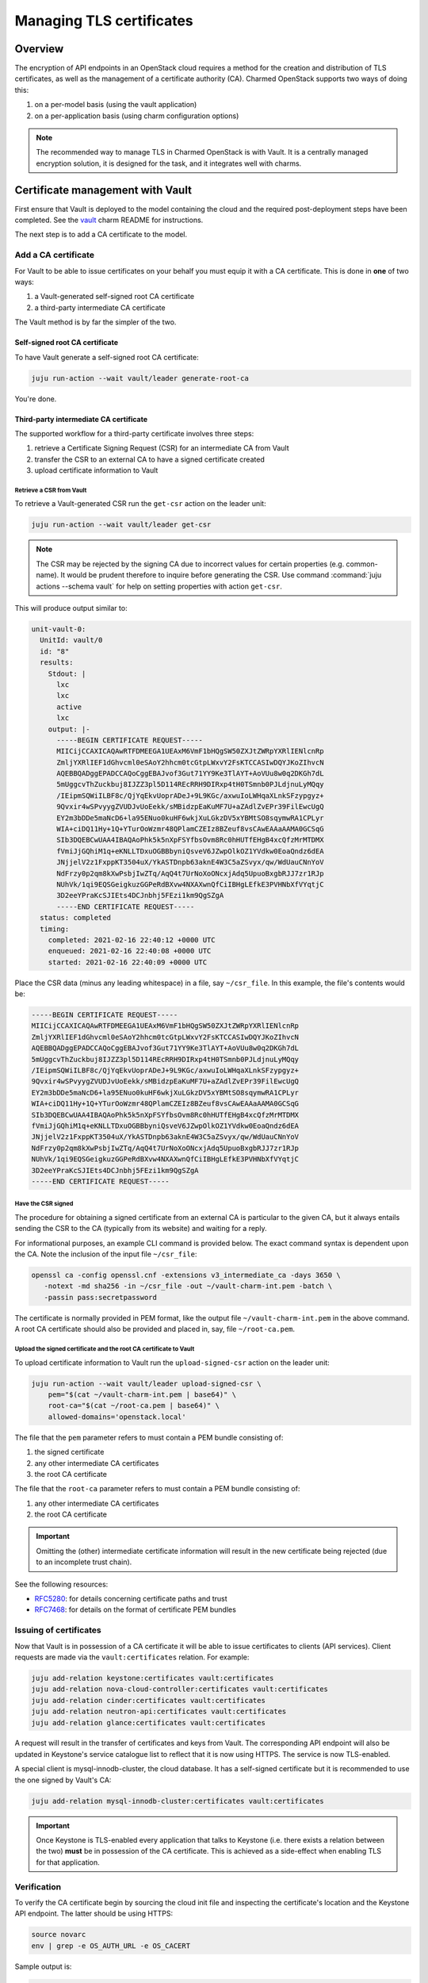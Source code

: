 =========================
Managing TLS certificates
=========================

Overview
--------

The encryption of API endpoints in an OpenStack cloud requires a method for the
creation and distribution of TLS certificates, as well as the management of a
certificate authority (CA). Charmed OpenStack supports two ways of doing this:

#. on a per-model basis (using the vault application)
#. on a per-application basis (using charm configuration options)

.. note::

   The recommended way to manage TLS in Charmed OpenStack is with Vault. It is
   a centrally managed encryption solution, it is designed for the task, and it
   integrates well with charms.

Certificate management with Vault
---------------------------------

First ensure that Vault is deployed to the model containing the cloud and the
required post-deployment steps have been completed. See the `vault`_ charm
README for instructions.

The next step is to add a CA certificate to the model.

.. _add_ca_certificate:

Add a CA certificate
~~~~~~~~~~~~~~~~~~~~

For Vault to be able to issue certificates on your behalf you must equip it
with a CA certificate. This is done in **one** of two ways:

#. a Vault-generated self-signed root CA certificate
#. a third-party intermediate CA certificate

The Vault method is by far the simpler of the two.

Self-signed root CA certificate
^^^^^^^^^^^^^^^^^^^^^^^^^^^^^^^

To have Vault generate a self-signed root CA certificate:

.. code-block:: none

   juju run-action --wait vault/leader generate-root-ca

You're done.

Third-party intermediate CA certificate
^^^^^^^^^^^^^^^^^^^^^^^^^^^^^^^^^^^^^^^

The supported workflow for a third-party certificate involves three steps:

#. retrieve a Certificate Signing Request (CSR) for an intermediate CA from
   Vault
#. transfer the CSR to an external CA to have a signed certificate created
#. upload certificate information to Vault

Retrieve a CSR from Vault
.........................

To retrieve a Vault-generated CSR run the ``get-csr`` action on the leader
unit:

.. code-block:: none

   juju run-action --wait vault/leader get-csr

.. note::

   The CSR may be rejected by the signing CA due to incorrect values for
   certain properties (e.g. common-name). It would be prudent therefore to
   inquire before generating the CSR. Use command :command:`juju actions
   --schema vault` for help on setting properties with action ``get-csr``.

This will produce output similar to:

.. code-block:: console

   unit-vault-0:
     UnitId: vault/0
     id: "8"
     results:
       Stdout: |
         lxc
         lxc
         active
         lxc
       output: |-
         -----BEGIN CERTIFICATE REQUEST-----
         MIICijCCAXICAQAwRTFDMEEGA1UEAxM6VmF1bHQgSW50ZXJtZWRpYXRlIENlcnRp
         ZmljYXRlIEF1dGhvcml0eSAoY2hhcm0tcGtpLWxvY2FsKTCCASIwDQYJKoZIhvcN
         AQEBBQADggEPADCCAQoCggEBAJvof3Gut71YY9Ke3TlAYT+AoVUu8w0q2DKGh7dL
         5mUggcvThZuckbuj8IJZZ3pl5D114REcRRH9DIRxp4tH0TSmnb0PJLdjnuLyMQqy
         /IEipmSQWiILBF8c/QjYqEkvUoprADeJ+9L9KGc/axwuIoLWHqaXLnkSFzypgyz+
         9Qvxir4wSPvyygZVUDJvUoEekk/sMBidzpEaKuMF7U+aZAdlZvEPr39FilEwcUgQ
         EY2m3bDDe5maNcD6+la95ENuo0kuHF6wkjXuLGkzDV5xYBMtSO8sqymwRA1CPLyr
         WIA+ciDQ11Hy+1Q+YTurOoWzmr48QPlamCZEIz8BZeuf8vsCAwEAAaAAMA0GCSqG
         SIb3DQEBCwUAA4IBAQAoPhk5k5nXpFSYfbsOvm8Rc0hHUTfEHgB4xcQfzMrMTDMX
         fVmiJjGQhiM1q+eKNLLTDxuOGBBbyniQsveV6JZwpOlkOZ1YVdkw0EoaQndz6dEA
         JNjjelV2z1FxppKT3504uX/YkASTDnpb63aknE4W3C5aZSvyx/qw/WdUauCNnYoV
         NdFrzy0p2qm8kXwPsbjIwZTq/AqQ4t7UrNoXoONcxjAdq5UpuoBxgbRJJ7zr1RJp
         NUhVk/1qi9EQSGeigkuzGGPeRdBXvw4NXAXwnQfCiIBHgLEfkE3PVHNbXfVYqtjC
         3D2eeYPraKcSJIEts4DCJnbhj5FEzi1km9QgSZgA
         -----END CERTIFICATE REQUEST-----
     status: completed
     timing:
       completed: 2021-02-16 22:40:12 +0000 UTC
       enqueued: 2021-02-16 22:40:08 +0000 UTC
       started: 2021-02-16 22:40:09 +0000 UTC

Place the CSR data (minus any leading whitespace) in a file, say
``~/csr_file``. In this example, the file's contents would be:

.. code-block:: console

   -----BEGIN CERTIFICATE REQUEST-----
   MIICijCCAXICAQAwRTFDMEEGA1UEAxM6VmF1bHQgSW50ZXJtZWRpYXRlIENlcnRp
   ZmljYXRlIEF1dGhvcml0eSAoY2hhcm0tcGtpLWxvY2FsKTCCASIwDQYJKoZIhvcN
   AQEBBQADggEPADCCAQoCggEBAJvof3Gut71YY9Ke3TlAYT+AoVUu8w0q2DKGh7dL
   5mUggcvThZuckbuj8IJZZ3pl5D114REcRRH9DIRxp4tH0TSmnb0PJLdjnuLyMQqy
   /IEipmSQWiILBF8c/QjYqEkvUoprADeJ+9L9KGc/axwuIoLWHqaXLnkSFzypgyz+
   9Qvxir4wSPvyygZVUDJvUoEekk/sMBidzpEaKuMF7U+aZAdlZvEPr39FilEwcUgQ
   EY2m3bDDe5maNcD6+la95ENuo0kuHF6wkjXuLGkzDV5xYBMtSO8sqymwRA1CPLyr
   WIA+ciDQ11Hy+1Q+YTurOoWzmr48QPlamCZEIz8BZeuf8vsCAwEAAaAAMA0GCSqG
   SIb3DQEBCwUAA4IBAQAoPhk5k5nXpFSYfbsOvm8Rc0hHUTfEHgB4xcQfzMrMTDMX
   fVmiJjGQhiM1q+eKNLLTDxuOGBBbyniQsveV6JZwpOlkOZ1YVdkw0EoaQndz6dEA
   JNjjelV2z1FxppKT3504uX/YkASTDnpb63aknE4W3C5aZSvyx/qw/WdUauCNnYoV
   NdFrzy0p2qm8kXwPsbjIwZTq/AqQ4t7UrNoXoONcxjAdq5UpuoBxgbRJJ7zr1RJp
   NUhVk/1qi9EQSGeigkuzGGPeRdBXvw4NXAXwnQfCiIBHgLEfkE3PVHNbXfVYqtjC
   3D2eeYPraKcSJIEts4DCJnbhj5FEzi1km9QgSZgA
   -----END CERTIFICATE REQUEST-----

Have the CSR signed
...................

The procedure for obtaining a signed certificate from an external CA is
particular to the given CA, but it always entails sending the CSR to the CA
(typically from its website) and waiting for a reply.

For informational purposes, an example CLI command is provided below. The exact
command syntax is dependent upon the CA. Note the inclusion of the input file
``~/csr_file``:

.. code-block:: none

   openssl ca -config openssl.cnf -extensions v3_intermediate_ca -days 3650 \
      -notext -md sha256 -in ~/csr_file -out ~/vault-charm-int.pem -batch \
      -passin pass:secretpassword

The certificate is normally provided in PEM format, like the output file
``~/vault-charm-int.pem`` in the above command. A root CA certificate should
also be provided and placed in, say, file ``~/root-ca.pem``.

Upload the signed certificate and the root CA certificate to Vault
..................................................................

To upload certificate information to Vault run the ``upload-signed-csr``
action on the leader unit:

.. code-block:: none

   juju run-action --wait vault/leader upload-signed-csr \
       pem="$(cat ~/vault-charm-int.pem | base64)" \
       root-ca="$(cat ~/root-ca.pem | base64)" \
       allowed-domains='openstack.local'

The file that the ``pem`` parameter refers to must contain a PEM bundle
consisting of:

#. the signed certificate
#. any other intermediate CA certificates
#. the root CA certificate

The file that the ``root-ca`` parameter refers to must contain a PEM bundle
consisting of:

#. any other intermediate CA certificates
#. the root CA certificate

.. important::

   Omitting the (other) intermediate certificate information will result in the
   new certificate being rejected (due to an incomplete trust chain).

See the following resources:

* `RFC5280`_: for details concerning certificate paths and trust
* `RFC7468`_: for details on the format of certificate PEM bundles

Issuing of certificates
~~~~~~~~~~~~~~~~~~~~~~~

Now that Vault is in possession of a CA certificate it will be able to issue
certificates to clients (API services). Client requests are made via the
``vault:certificates`` relation. For example:

.. code-block:: none

   juju add-relation keystone:certificates vault:certificates
   juju add-relation nova-cloud-controller:certificates vault:certificates
   juju add-relation cinder:certificates vault:certificates
   juju add-relation neutron-api:certificates vault:certificates
   juju add-relation glance:certificates vault:certificates

A request will result in the transfer of certificates and keys from Vault. The
corresponding API endpoint will also be updated in Keystone's service catalogue
list to reflect that it is now using HTTPS. The service is now TLS-enabled.

A special client is mysql-innodb-cluster, the cloud database. It has a
self-signed certificate but it is recommended to use the one signed by Vault's
CA:

.. code-block:: none

   juju add-relation mysql-innodb-cluster:certificates vault:certificates

.. important::

   Once Keystone is TLS-enabled every application that talks to Keystone (i.e.
   there exists a relation between the two) **must** be in possession of the
   CA certificate. This is achieved as a side-effect when enabling TLS for that
   application.

Verification
~~~~~~~~~~~~

To verify the CA certificate begin by sourcing the cloud init file and
inspecting the certificate's location and the Keystone API endpoint. The latter
should be using HTTPS:

.. code-block:: none

   source novarc
   env | grep -e OS_AUTH_URL -e OS_CACERT

Sample output is:

.. code-block:: console

   OS_CACERT=/home/ubuntu/snap/openstackclients/common/root-ca.crt
   OS_AUTH_URL=https://10.0.0.215:5000/v3

API services can now be queried by referring explicitly to the certificate. The
below tests correspond to the clients mentioned in the previous section:

.. code-block:: none

   # Keystone
   openstack --os-cacert $OS_CACERT catalog list
   # Nova
   openstack --os-cacert $OS_CACERT server list
   # Cinder
   openstack --os-cacert $OS_CACERT volume list
   # Neutron
   openstack --os-cacert $OS_CACERT network list
   # Glance
   openstack --os-cacert $OS_CACERT image list

Reissuing of certificates
~~~~~~~~~~~~~~~~~~~~~~~~~

New certificates can be reissued to all TLS-enabled clients by means of the
``reissue-certificates`` action. See cloud operation `Reissue TLS
certificates across the cloud`_ in the Admin Guide for details.

.. LINKS
.. _RFC5280: https://tools.ietf.org/html/rfc5280#section-3.2
.. _RFC7468: https://tools.ietf.org/html/rfc7468#section-5
.. _vault: https://opendev.org/openstack/charm-vault/src/branch/master/src/README.md
.. _Reissue TLS certificates across the cloud: https://docs.openstack.org/charm-guide/latest/admin/ops-reissue-tls-certs.html
